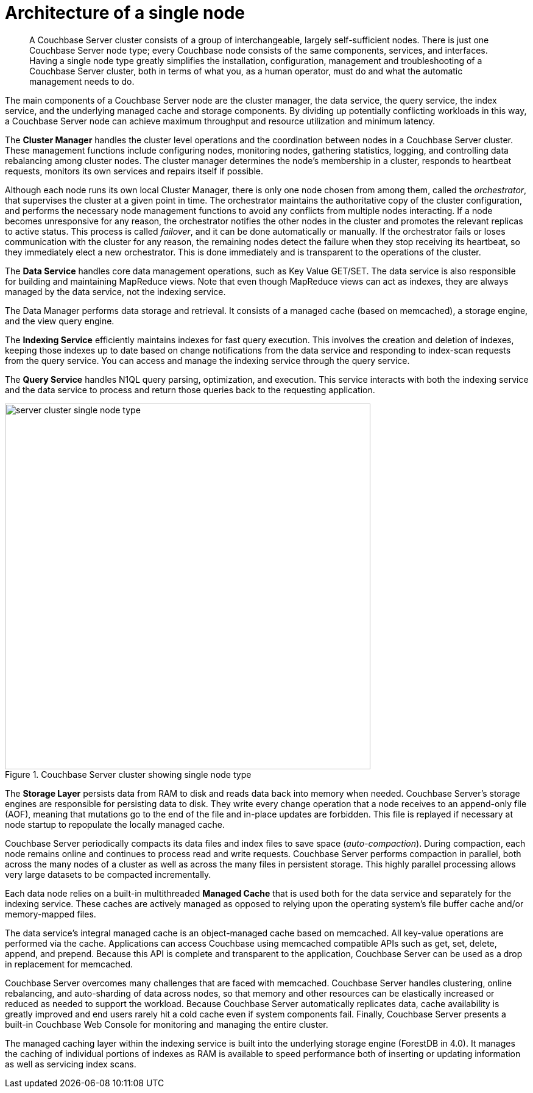 [#concept_kqw_gvy_zs]
= Architecture of a single node
:page-type: concept

[abstract]
A Couchbase Server cluster consists of a group of interchangeable, largely self-sufficient nodes.
There is just one Couchbase Server node type; every Couchbase node consists of the same components, services, and interfaces.
Having a single node type greatly simplifies the installation, configuration, management and troubleshooting of a Couchbase Server cluster, both in terms of what you, as a human operator, must do and what the automatic management needs to do.

The main components of a Couchbase Server node are the cluster manager, the data service, the query service, the index service, and the underlying managed cache and storage components.
By dividing up potentially conflicting workloads in this way, a Couchbase Server node can achieve maximum throughput and resource utilization and minimum latency.

The *Cluster Manager* handles the cluster level operations and the coordination between nodes in a Couchbase Server cluster.
These management functions include configuring nodes, monitoring nodes, gathering statistics, logging, and controlling data rebalancing among cluster nodes.
The cluster manager determines the node’s membership in a cluster, responds to heartbeat requests, monitors its own services and repairs itself if possible.

Although each node runs its own local Cluster Manager, there is only one node chosen from among them, called the _orchestrator_, that supervises the cluster at a given point in time.
The orchestrator maintains the authoritative copy of the cluster configuration, and performs the necessary node management functions to avoid any conflicts from multiple nodes interacting.
If a node becomes unresponsive for any reason, the orchestrator notifies the other nodes in the cluster and promotes the relevant replicas to active status.
This process is called _failover_, and it can be done automatically or manually.
If the orchestrator fails or loses communication with the cluster for any reason, the remaining nodes detect the failure when they stop receiving its heartbeat, so they immediately elect a new orchestrator.
This is done immediately and is transparent to the operations of the cluster.

The *Data Service* handles core data management operations, such as Key Value GET/SET.
The data service is also responsible for building and maintaining MapReduce views.
Note that even though MapReduce views can act as indexes, they are always managed by the data service, not the indexing service.

The Data Manager performs data storage and retrieval.
It consists of a managed cache (based on memcached), a storage engine, and the view query engine.

The *Indexing Service* efficiently maintains indexes for fast query execution.
This involves the creation and deletion of indexes, keeping those indexes up to date based on change notifications from the data service and responding to index-scan requests from the query service.
You can access and manage the indexing service through the query service.

The *Query Service* handles N1QL query parsing, optimization, and execution.
This service interacts with both the indexing service and the data service to process and return those queries back to the requesting application.

.Couchbase Server cluster showing single node type
[#fig_zfh_fgz_zs]
image::architecture/images/server-cluster-single-node-type.png[,600]

The *Storage Layer* persists data from RAM to disk and reads data back into memory when needed.
Couchbase Server’s storage engines are responsible for persisting data to disk.
They write every change operation that a node receives to an append-only file (AOF), meaning that mutations go to the end of the file and in-place updates are forbidden.
This file is replayed if necessary at node startup to repopulate the locally managed cache.

Couchbase Server periodically compacts its data files and index files to save space (_auto-compaction_).
During compaction, each node remains online and continues to process read and write requests.
Couchbase Server performs compaction in parallel, both across the many nodes of a cluster as well as across the many files in persistent storage.
This highly parallel processing allows very large datasets to be compacted incrementally.

Each data node relies on a built-in multithreaded *Managed Cache* that is used both for the data service and separately for the indexing service.
These caches are actively managed as opposed to relying upon the operating system’s file buffer cache and/or memory-mapped files.

The data service’s integral managed cache is an object-managed cache based on memcached.
All key-value operations are performed via the cache.
Applications can access Couchbase using memcached compatible APIs such as get, set, delete, append, and prepend.
Because this API is complete and transparent to the application, Couchbase Server can be used as a drop in replacement for memcached.

Couchbase Server overcomes many challenges that are faced with memcached.
Couchbase Server handles clustering, online rebalancing, and auto-sharding of data across nodes, so that memory and other resources can be elastically increased or reduced as needed to support the workload.
Because Couchbase Server automatically replicates data, cache availability is greatly improved and end users rarely hit a cold cache even if system components fail.
Finally, Couchbase Server presents a built-in Couchbase Web Console for monitoring and managing the entire cluster.

The managed caching layer within the indexing service is built into the underlying storage engine (ForestDB in 4.0).
It manages the caching of individual portions of indexes as RAM is available to speed performance both of inserting or updating information as well as servicing index scans.
